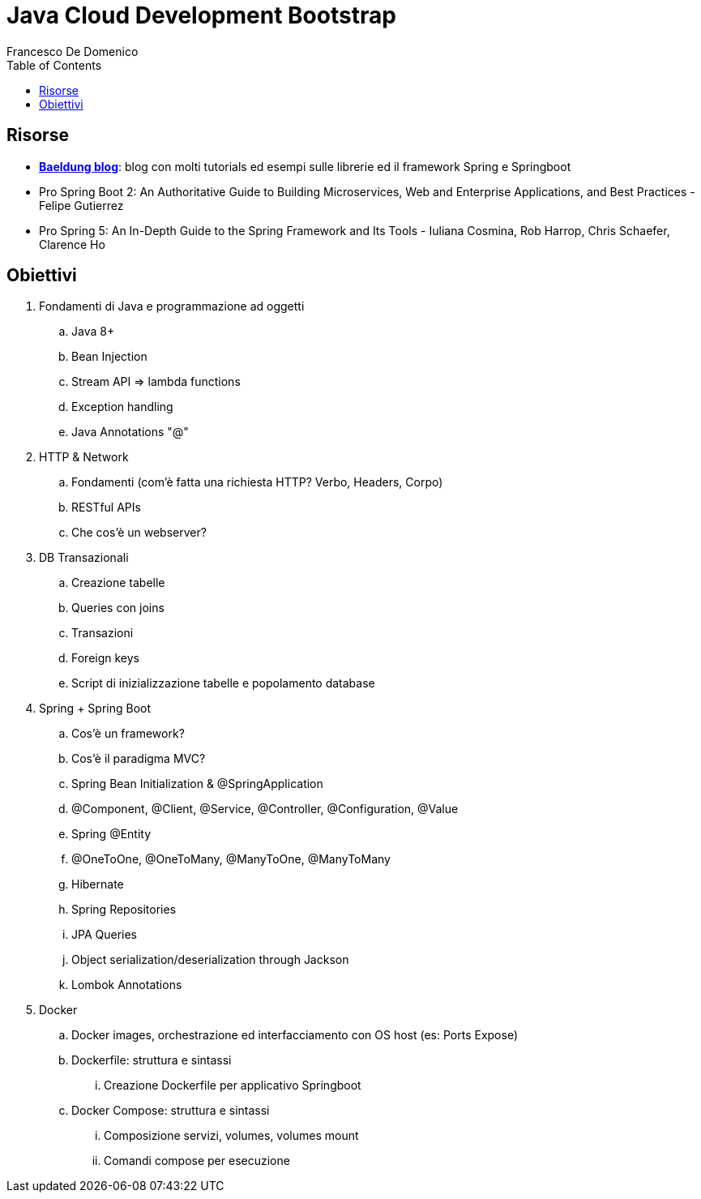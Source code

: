 = Java Cloud Development Bootstrap
Francesco De Domenico
:toc: left

== Risorse

* https://www.baeldung.com/[*Baeldung blog*]: blog con molti tutorials ed esempi sulle librerie ed il framework Spring e Springboot
* Pro Spring Boot 2: An Authoritative Guide to Building Microservices, Web and Enterprise Applications, and Best Practices - Felipe Gutierrez
* Pro Spring 5: An In-Depth Guide to the Spring Framework and Its Tools - Iuliana Cosmina, Rob Harrop, Chris Schaefer, Clarence Ho 

== Obiettivi

. Fondamenti di Java e programmazione ad oggetti
.. Java 8+
.. Bean Injection
.. Stream API => lambda functions
.. Exception handling
.. Java Annotations "@"
. HTTP & Network
.. Fondamenti (com'è fatta una richiesta HTTP? Verbo, Headers, Corpo)
.. RESTful APIs
.. Che cos'è un webserver?
. DB Transazionali
.. Creazione tabelle
.. Queries con joins
.. Transazioni
.. Foreign keys
.. Script di inizializzazione tabelle e popolamento database
. Spring + Spring Boot
.. Cos'è un framework? 
.. Cos'è il paradigma MVC?
.. Spring Bean Initialization & @SpringApplication
.. @Component, @Client, @Service, @Controller, @Configuration, @Value
.. Spring @Entity
.. @OneToOne, @OneToMany, @ManyToOne, @ManyToMany
.. Hibernate
.. Spring Repositories
.. JPA Queries
.. Object serialization/deserialization through Jackson
.. Lombok Annotations
. Docker
.. Docker images, orchestrazione ed interfacciamento con OS host (es: Ports Expose)
.. Dockerfile: struttura e sintassi
... Creazione Dockerfile per applicativo Springboot
.. Docker Compose: struttura e sintassi
... Composizione servizi, volumes, volumes mount
... Comandi compose per esecuzione


